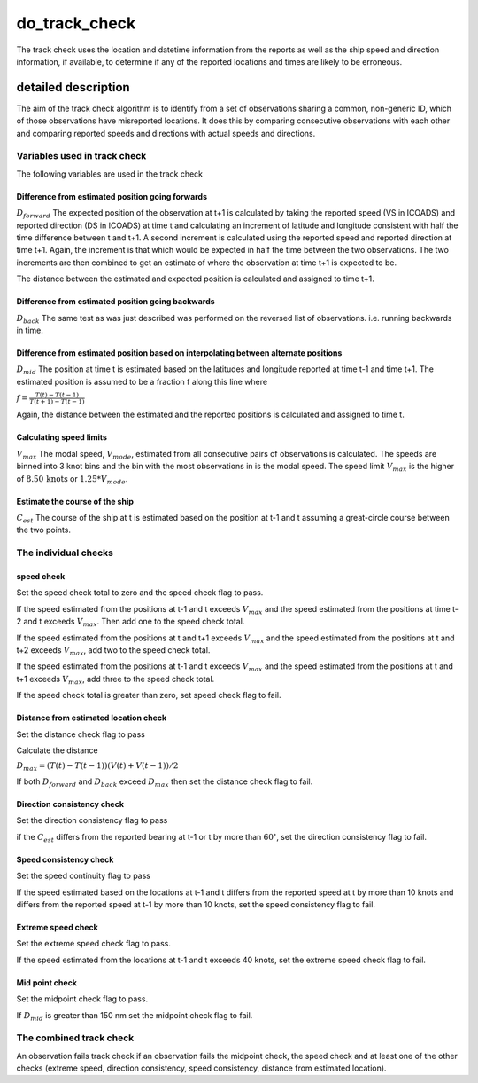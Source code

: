 .. marine QC documentation master file

do_track_check
==============

The track check uses the location and datetime information from the reports as well as the ship speed and direction
information, if available, to determine if any of the reported locations and times are likely to be erroneous.

detailed description
++++++++++++++++++++

The aim of the track check algorithm is to identify from a set of observations sharing a common, non-generic
ID, which of those observations have misreported locations. It does this by comparing consecutive observations
with each other and comparing reported speeds and directions with actual speeds and directions.

Variables used in track check
^^^^^^^^^^^^^^^^^^^^^^^^^^^^^

The following variables are used in the track check

Difference from estimated position going forwards
"""""""""""""""""""""""""""""""""""""""""""""""""

:math:`D_{forward}` The expected position of the observation at t+1 is calculated by taking the reported speed (VS in ICOADS)
and reported direction (DS in ICOADS) at time t and calculating an increment of latitude and longitude
consistent with half the time difference between t and t+1. A second increment is calculated using the
reported speed and reported direction at time t+1. Again, the increment is that which would be expected in
half the time between the two observations. The two increments are then combined to get an estimate of where
the observation at time t+1 is expected to be.

The distance between the estimated and expected position is calculated and assigned to time t+1.

Difference from estimated position going backwards
""""""""""""""""""""""""""""""""""""""""""""""""""

:math:`D_{back}` The same test as was just described was performed on the reversed list of observations. i.e. running
backwards in time.

Difference from estimated position based on interpolating between alternate positions
"""""""""""""""""""""""""""""""""""""""""""""""""""""""""""""""""""""""""""""""""""""

:math:`D_{mid}` The position at time t is estimated based on the latitudes and longitude reported at time t-1 and time t+1.
The estimated position is assumed to be a fraction f along this line where

:math:`f=\frac{T(t)-T(t-1)}{T(t+1)-T(t-1)}`

Again, the distance between the estimated and the reported positions is calculated and assigned to time t.

Calculating speed limits
""""""""""""""""""""""""

:math:`V_{max}` The modal speed, :math:`V_{mode}`, estimated from all consecutive pairs of observations is calculated. The
speeds
are binned into 3 knot bins and the bin with the most observations in is the modal speed. The speed
limit :math:`V_{max}` is the higher of :math:`8.50\,\mathrm{\mathrm{knots}}` or :math:`1.25*V_{mode}`.

Estimate the course of the ship
"""""""""""""""""""""""""""""""

:math:`C_{est}` The course of the ship at t is estimated based on the position at t-1 and t assuming a great-circle course
between the two points.

The individual checks
^^^^^^^^^^^^^^^^^^^^^

speed check
"""""""""""

Set the speed check total to zero and the speed check flag to pass.

If the speed estimated from the positions at t-1 and t exceeds :math:`V_{max}` and the speed estimated from the positions at time t-2 and t exceeds :math:`V_{max}`. Then add one to the speed check total.

If the speed estimated from the positions at t and t+1 exceeds :math:`V_{max}` and the speed estimated from the positions at t and t+2 exceeds :math:`V_{max}`, add two to the speed check total.

If the speed estimated from the positions at t-1 and t exceeds :math:`V_{max}` and the speed estimated from the positions at t and t+1 exceeds :math:`V_{max}`, add three to the speed check total.

If the speed check total is greater than zero, set speed check flag to fail.

Distance from estimated location check
""""""""""""""""""""""""""""""""""""""

Set the distance check flag to pass

Calculate the distance

:math:`D_{max}=\left(T(t)-T(t-1)\right)\left(V(t)+V(t-1)\right)/2`

If both :math:`D_{forward}` and :math:`D_{back}` exceed :math:`D_{max}` then set the distance check flag to fail.

Direction consistency check
"""""""""""""""""""""""""""

Set the direction consistency flag to pass

if the :math:`C_{est}` differs from the reported bearing at t-1 or t by more than :math:`60^{\circ}`, set the
direction consistency flag to fail.

Speed consistency check
"""""""""""""""""""""""

Set the speed continuity flag to pass

If the speed estimated based on the locations at t-1 and t differs from the reported speed at t by more than
10 knots and differs from the reported speed at t-1 by more than 10 knots, set the speed consistency flag to
fail.

Extreme speed check
"""""""""""""""""""

Set the extreme speed check flag to pass.

If the speed estimated from the locations at t-1 and t exceeds 40 knots, set the extreme speed
check flag to fail.

Mid point check
"""""""""""""""

Set the midpoint check flag to pass.

If :math:`D_{mid}` is greater than 150 nm set the midpoint check flag to fail.

The combined track check
^^^^^^^^^^^^^^^^^^^^^^^^

An observation fails track check if an observation fails the midpoint check, the speed check and at least
one of the other checks (extreme speed, direction consistency, speed consistency, distance from estimated
location).

